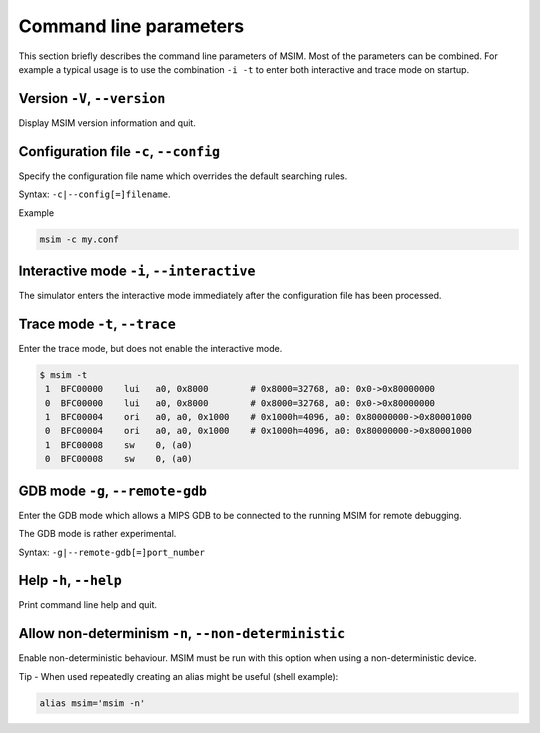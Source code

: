 Command line parameters
=======================

This section briefly describes the command line parameters of MSIM.
Most of the parameters can be combined.
For example a typical usage is to use the combination ``-i -t`` to enter both
interactive and trace mode on startup.


Version ``-V``, ``--version``
-----------------------------

Display MSIM version information and quit.


Configuration file ``-c``, ``--config``
---------------------------------------

Specify the configuration file name which overrides the default searching rules.

Syntax: ``-c|--config[=]filename``.

Example

.. code-block:: shell

    msim -c my.conf


Interactive mode ``-i``, ``--interactive``
------------------------------------------

The simulator enters the interactive mode immediately after the configuration file has been processed.


Trace mode ``-t``, ``--trace``
------------------------------

Enter the trace mode, but does not enable the interactive mode.

.. code-block:: shell

    $ msim -t
     1  BFC00000    lui   a0, 0x8000        # 0x8000=32768, a0: 0x0->0x80000000
     0  BFC00000    lui   a0, 0x8000        # 0x8000=32768, a0: 0x0->0x80000000
     1  BFC00004    ori   a0, a0, 0x1000    # 0x1000h=4096, a0: 0x80000000->0x80001000
     0  BFC00004    ori   a0, a0, 0x1000    # 0x1000h=4096, a0: 0x80000000->0x80001000
     1  BFC00008    sw    0, (a0)
     0  BFC00008    sw    0, (a0)


GDB mode ``-g``, ``--remote-gdb``
---------------------------------

Enter the GDB mode which allows a MIPS GDB to be connected to the running
MSIM for remote debugging.

The GDB mode is rather experimental.

Syntax: ``-g|--remote-gdb[=]port_number``


Help ``-h``, ``--help``
-----------------------

Print command line help and quit.

Allow non-determinism ``-n``, ``--non-deterministic``
-----------------------------------------------------

Enable non-deterministic behaviour.
MSIM must be run with this option when using a non-deterministic device.

Tip - When used repeatedly creating an alias might be useful (shell example):

.. code-block:: shell

    alias msim='msim -n'
